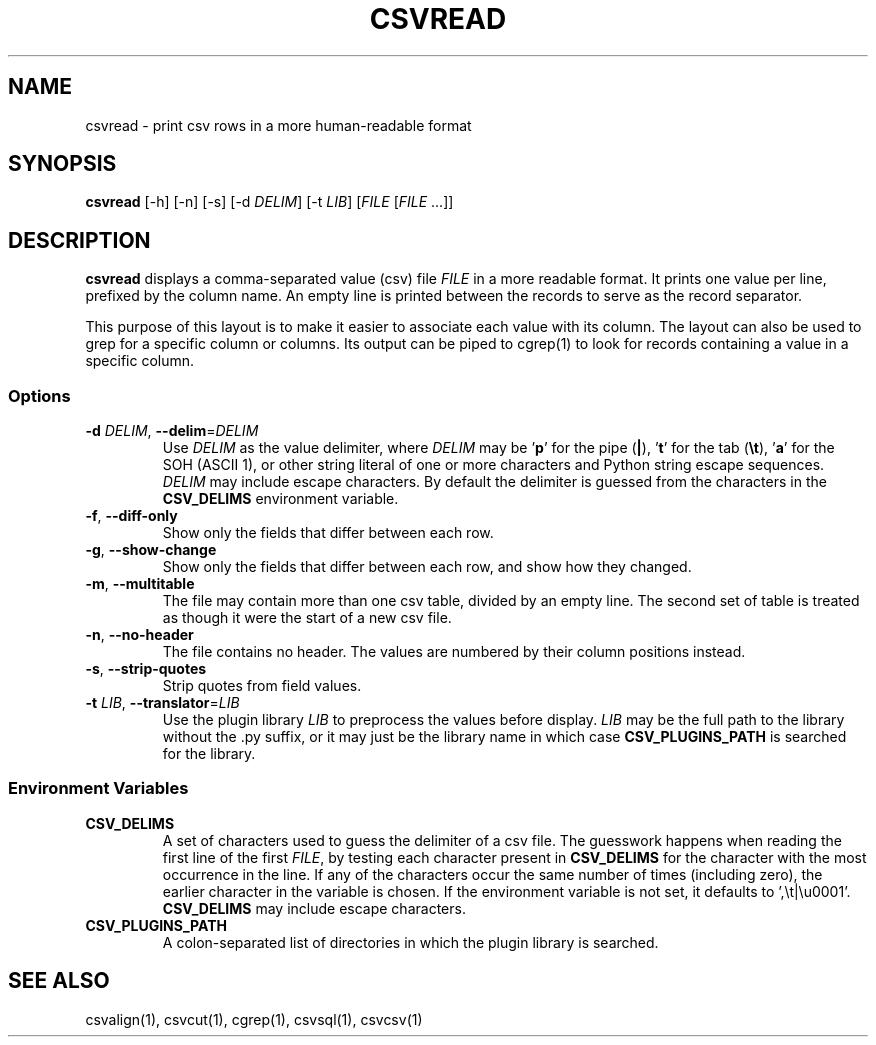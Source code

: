 .TH CSVREAD 1 "8 October 2018"
.SH NAME
csvread \- print csv rows in a more human\-readable format
.SH SYNOPSIS
\fBcsvread\fP [\-h] [\-n] [\-s] [\-d \fIDELIM\fP] [\-t \fILIB\fP] [\fIFILE\fP [\fIFILE\fP ...]]
.SH DESCRIPTION
\fBcsvread\fP displays a comma\-separated value (csv) file \fIFILE\fP in a more
readable format.  It prints one value per line, prefixed by the column name.
An empty line is printed between the records to serve as the record separator.

This purpose of this layout is to make it easier to associate each value with
its column.  The layout can also be used to grep for a specific column or
columns.  Its output can be piped to cgrep(1) to look for records containing a
value in a specific column.
.SS Options
.TP
\fB-d\fP \fIDELIM\fP, \fB--delim\fP=\fIDELIM\fP
Use \fIDELIM\fP as the value delimiter, where \fIDELIM\fP may be '\fBp\fP' for
the pipe (\fB|\fP), '\fBt\fP' for the tab (\fB\\t\fP), '\fBa\fP' for the SOH
(ASCII 1), or other string literal of one or more characters and Python string
escape sequences.  \fIDELIM\fP may include escape characters.  By default the
delimiter is guessed from the characters in the \fBCSV_DELIMS\fP environment
variable.
.TP
\fB-f\fP, \fB--diff-only\fP
Show only the fields that differ between each row.
.TP
\fB-g\fP, \fB--show-change\fP
Show only the fields that differ between each row, and show how they changed.
.TP
\fB-m\fP, \fB--multitable\fP
The file may contain more than one csv table, divided by an empty line.  The
second set of table is treated as though it were the start of a new csv file.
.TP
\fB-n\fP, \fB--no-header\fP
The file contains no header.  The values are numbered by their column positions
instead.
.TP
\fB-s\fP, \fB--strip-quotes\fP
Strip quotes from field values.
.TP
\fB-t\fP \fILIB\fP, \fB--translator\fP=\fILIB\fP
Use the plugin library \fILIB\fP to preprocess the values before display.
\fILIB\fP may be the full path to the library without the .py suffix, or it may
just be the library name in which case \fBCSV_PLUGINS_PATH\fP is searched for
the library.
.SS Environment Variables
.TP
\fBCSV_DELIMS\fP
A set of characters used to guess the delimiter of a csv file.  The guesswork
happens when reading the first line of the first \fIFILE\fP, by testing each
character present in \fBCSV_DELIMS\fP for the character with the most
occurrence in the line.  If any of the characters occur the same number of
times (including zero), the earlier character in the variable is chosen.
If the environment variable is not set, it defaults to ',\\t|\\u0001'.
\fBCSV_DELIMS\fP may include escape characters.
.TP
\fBCSV_PLUGINS_PATH\fP
A colon-separated list of directories in which the plugin library is searched.
.SH "SEE ALSO"
csvalign(1), csvcut(1), cgrep(1), csvsql(1), csvcsv(1)
